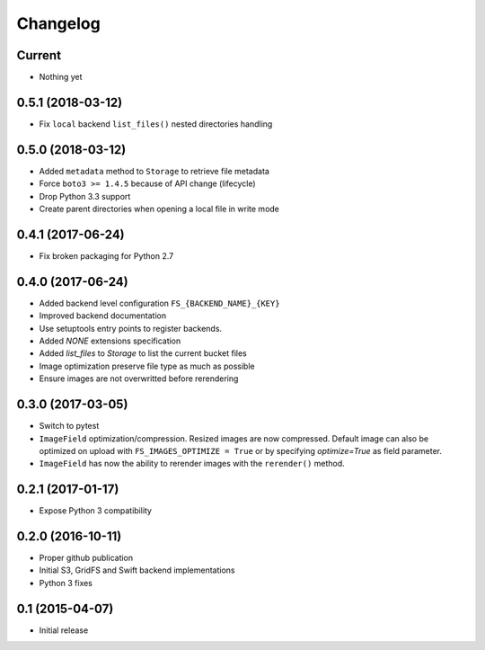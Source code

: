 Changelog
=========

Current
-------

- Nothing yet

0.5.1 (2018-03-12)
------------------

- Fix ``local`` backend ``list_files()`` nested directories handling

0.5.0 (2018-03-12)
------------------

- Added ``metadata`` method to ``Storage`` to retrieve file metadata
- Force ``boto3 >= 1.4.5`` because of API change (lifecycle)
- Drop Python 3.3 support
- Create parent directories when opening a local file in write mode

0.4.1 (2017-06-24)
------------------

- Fix broken packaging for Python 2.7

0.4.0 (2017-06-24)
------------------

- Added backend level configuration ``FS_{BACKEND_NAME}_{KEY}``
- Improved backend documentation
- Use setuptools entry points to register backends.
- Added `NONE` extensions specification
- Added `list_files` to `Storage` to list the current bucket files
- Image optimization preserve file type as much as possible
- Ensure images are not overwritted before rerendering

0.3.0 (2017-03-05)
------------------

- Switch to pytest
- ``ImageField`` optimization/compression.
  Resized images are now compressed.
  Default image can also be optimized on upload with ``FS_IMAGES_OPTIMIZE = True``
  or by specifying `optimize=True` as field parameter.
- ``ImageField`` has now the ability to rerender images with the ``rerender()`` method.

0.2.1 (2017-01-17)
------------------

- Expose Python 3 compatibility

0.2.0 (2016-10-11)
------------------

- Proper github publication
- Initial S3, GridFS and Swift backend implementations
- Python 3 fixes


0.1 (2015-04-07)
----------------

- Initial release
